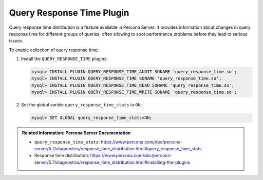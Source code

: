 .. _pmm.conf-mysql.query-response-time:

##########################
Query Response Time Plugin
##########################

Query response time distribution is a feature available in Percona Server.  It
provides information about changes in query response time for different groups
of queries, often allowing to spot performance problems before they lead to
serious issues.

To enable collection of query response time:

1. Install the ``QUERY_RESPONSE_TIME`` plugins:

   .. code-block:: sql

      mysql> INSTALL PLUGIN QUERY_RESPONSE_TIME_AUDIT SONAME 'query_response_time.so';
      mysql> INSTALL PLUGIN QUERY_RESPONSE_TIME SONAME 'query_response_time.so';
      mysql> INSTALL PLUGIN QUERY_RESPONSE_TIME_READ SONAME 'query_response_time.so';
      mysql> INSTALL PLUGIN QUERY_RESPONSE_TIME_WRITE SONAME 'query_response_time.so';

2. Set the global varible ``query_response_time_stats`` to ``ON``:

   .. code-block:: sql

      mysql> SET GLOBAL query_response_time_stats=ON;

.. admonition:: Related Information: Percona Server Documentation

      - ``query_response_time_stats``: https://www.percona.com/doc/percona-server/5.7/diagnostics/response_time_distribution.html#query_response_time_stats
      - Response time distribution: https://www.percona.com/doc/percona-server/5.7/diagnostics/response_time_distribution.html#installing-the-plugins
